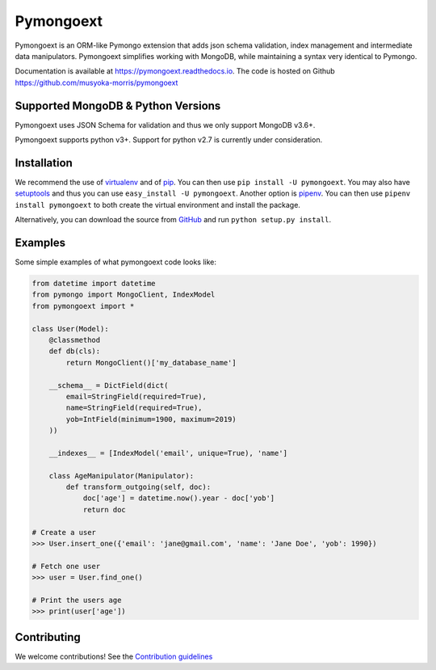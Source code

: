 ===========
Pymongoext
===========

Pymongoext is an ORM-like Pymongo extension that adds json schema validation,
index management and intermediate data manipulators.
Pymongoext simplifies working with MongoDB, while maintaining a syntax very identical to Pymongo.

Documentation is available at https://pymongoext.readthedocs.io.
The code is hosted on Github https://github.com/musyoka-morris/pymongoext

Supported MongoDB & Python Versions
==========================
Pymongoext uses JSON Schema for validation and thus we only support
MongoDB v3.6+.

Pymongoext supports python v3+. Support for python v2.7 is currently under consideration.


Installation
============
We recommend the use of `virtualenv <https://virtualenv.pypa.io/>`_ and of
`pip <https://pip.pypa.io/>`_. You can then use ``pip install -U pymongoext``.
You may also have `setuptools <http://peak.telecommunity.com/DevCenter/setuptools>`_
and thus you can use ``easy_install -U pymongoext``. Another option is
`pipenv <https://docs.pipenv.org/>`_. You can then use ``pipenv install pymongoext``
to both create the virtual environment and install the package.

Alternatively, you can download the source from `GitHub <https://github.com/musyoka-morris/pymongoext>`_ and
run ``python setup.py install``.

Examples
========
Some simple examples of what pymongoext code looks like:

.. highlight:: python
.. code-block:: python

    from datetime import datetime
    from pymongo import MongoClient, IndexModel
    from pymongoext import *

    class User(Model):
        @classmethod
        def db(cls):
            return MongoClient()['my_database_name']

        __schema__ = DictField(dict(
            email=StringField(required=True),
            name=StringField(required=True),
            yob=IntField(minimum=1900, maximum=2019)
        ))

        __indexes__ = [IndexModel('email', unique=True), 'name']

        class AgeManipulator(Manipulator):
            def transform_outgoing(self, doc):
                doc['age'] = datetime.now().year - doc['yob']
                return doc

    # Create a user
    >>> User.insert_one({'email': 'jane@gmail.com', 'name': 'Jane Doe', 'yob': 1990})

    # Fetch one user
    >>> user = User.find_one()

    # Print the users age
    >>> print(user['age'])

Contributing
============
We welcome contributions!
See the `Contribution guidelines <https://github.com/musyoka-morris/pymongoext/blob/master/CONTRIBUTING.rst>`_